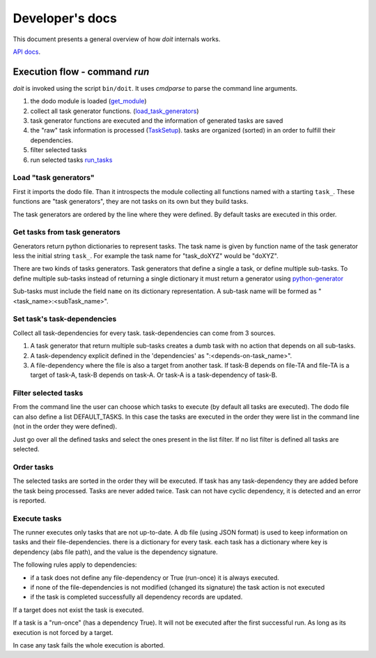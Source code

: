 ================
Developer's docs
================

This document presents a general overview of how `doit` internals works.

`API docs <api/index.html>`_.

Execution flow - command `run`
------------------------------

`doit` is invoked using the script ``bin/doit``. It uses `cmdparse` to parse the command line arguments.

#. the dodo module is loaded (`get_module <api/doit.main-module.html#get_module>`_)
#. collect all task generator functions. (`load_task_generators <api/doit.main-module.html#load_task_generators>`_)
#. task generator functions are executed and the information of generated tasks are saved
#. the "raw" task information is processed (`TaskSetup <api/doit.main.TaskSetup-class.html>`_). tasks are organized (sorted) in an order to fulfill their dependencies.
#. filter selected tasks
#. run selected tasks `run_tasks <api/doit.runner-module.html#run_tasks>`_


Load "task generators"
^^^^^^^^^^^^^^^^^^^^^^

First it imports the dodo file. Than it introspects the module collecting all functions named with a starting ``task_``. These functions are "task generators", they are not tasks on its own but they build tasks.

The task generators are ordered by the line where they were defined. By default tasks are executed in this order.



Get tasks from task generators
^^^^^^^^^^^^^^^^^^^^^^^^^^^^^^

Generators return python dictionaries to represent tasks. The task name is given by function name of the task generator less the initial string ``task_``. For example the task name for "task_doXYZ" would be "doXYZ".


There are two kinds of tasks generators. Task generators that define a single a task, or define multiple sub-tasks. To define multiple sub-tasks instead of returning a single dictionary it must return a generator using `python-generator <http://docs.python.org/tut/node11.html#SECTION00111000000000000000000>`_

Sub-tasks must include the field ``name`` on its dictionary representation. A sub-task name will be formed as "<task_name>:<subTask_name>".



Set task's task-dependencies
^^^^^^^^^^^^^^^^^^^^^^^^^^^^

Collect all task-dependencies for every task. task-dependencies can come from 3 sources.

#. A task generator that return multiple sub-tasks creates a dumb task with no action that depends on all sub-tasks.

#. A task-dependency explicit defined in the 'dependencies' as ":<depends-on-task_name>".

#. A file-dependency where the file is also a target from another task. If task-B depends on file-TA and file-TA is a target of task-A, task-B depends on task-A. Or task-A is a task-dependency of task-B.


Filter selected tasks
^^^^^^^^^^^^^^^^^^^^^

From the command line the user can choose which tasks to execute (by default all tasks are executed). The dodo file can also define a list DEFAULT_TASKS. In this case the tasks are executed in the order they were list in the command line (not in the order they were defined).


Just go over all the defined tasks and select the ones present in the list filter. If no list filter is defined all tasks are selected.


Order tasks
^^^^^^^^^^^

The selected tasks are sorted in the order they will be executed. If task has any task-dependency they are added before the task being processed. Tasks are never added twice. Task can not have cyclic dependency, it is detected and an error is reported.


Execute tasks
^^^^^^^^^^^^^

The runner executes only tasks that are not up-to-date. A db file (using JSON format) is used to keep information on tasks and their file-dependencies. there is a dictionary for every task. each task has a dictionary where key is  dependency (abs file path), and the value is the dependency signature.

The following rules apply to dependencies:

- if a task does not define any file-dependency or True (run-once) it is always executed.
- if none of the file-dependencies is not modified (changed its signature) the task action is not executed
- if the task is completed successfully all dependency records are updated.

If a target does not exist the task is executed.

If a task is a "run-once" (has a dependency True). It will not be executed after the first successful run. As long as its execution is not forced by a target.

In case any task fails the whole execution is aborted.
